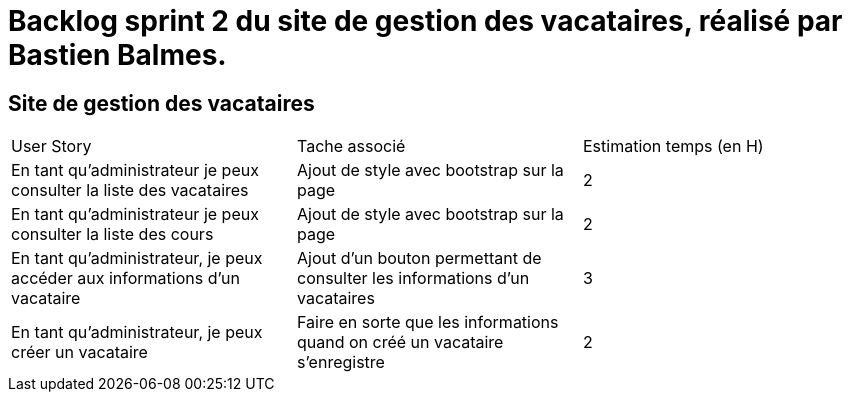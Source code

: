 = Backlog sprint 2 du site de gestion des vacataires, réalisé par Bastien Balmes.

== Site de gestion des vacataires

|=======
|User Story |Tache associé|Estimation temps (en H)
|En tant qu’administrateur je peux consulter la liste des vacataires|Ajout de style avec bootstrap sur la page|2
|En tant qu’administrateur je peux consulter la liste des cours|Ajout de style avec bootstrap sur la page|2
|En tant qu'administrateur, je peux accéder aux informations d'un vacataire|Ajout d'un bouton permettant de consulter les informations d'un vacataires|3
|En tant qu’administrateur, je peux créer un vacataire|Faire en sorte que les informations quand on créé un vacataire s'enregistre|2
|We live, we love, we lie|

|=======
